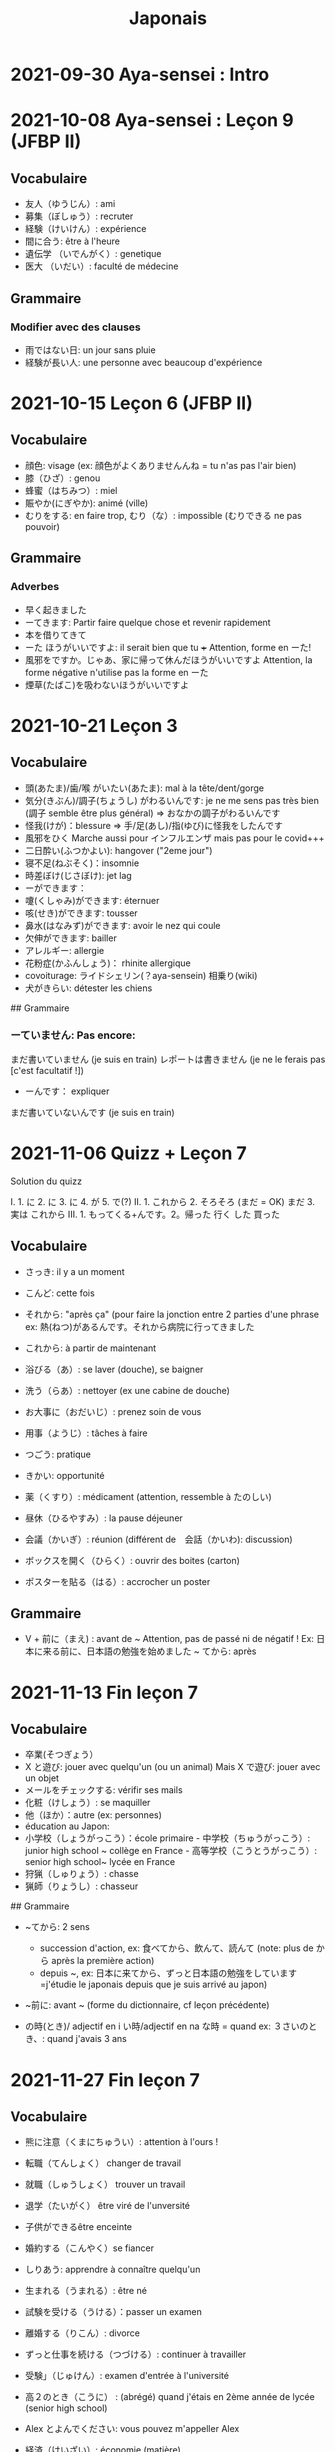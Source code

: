 :PROPERTIES:
:ID:       e48bcdd7-0d2c-4200-b103-07c6631f3349
:END:
#+title: Japonais
#+filetags: jap

* 2021-09-30 Aya-sensei : Intro

* 2021-10-08 Aya-sensei : Leçon 9 (JFBP II)

** Vocabulaire

- 友人（ゆうじん）: ami
- 募集（ぼしゅう）: recruter
- 経験（けいけん）: expérience
- 間に合う: être à l'heure
- 遺伝学 （いでんがく）: genetique
- 医大 （いだい）: faculté de médecine

** Grammaire

*** Modifier avec des clauses

- 雨ではない日: un jour sans pluie
- 経験が長い人: une personne avec beaucoup d'expérience

* 2021-10-15 Leçon 6 (JFBP II)

** Vocabulaire

- 顔色: visage (ex: 顔色がよくありませんんね = tu n'as pas l'air bien)
- 膝（ひざ）: genou
- 蜂蜜（はちみつ）: miel
- 賑やか(にぎやか): animé (ville)
- むりをする: en faire trop, むり（な）: impossible (むりできる ne pas
  pouvoir)

** Grammaire

*** Adverbes

- 早く起きました
- ーてきます: Partir faire quelque chose et revenir rapidement
- 本を借りてきて
- ーた ほうがいいですよ: il serait bien que tu +++ Attention, forme en
  ーた!
- 風邪をですか。じゃあ、家に帰って休んだほうがいいですよ Attention, la
  forme négative n'utilise pas la forme en ーた
- 煙草(たばこ)を吸わないほうがいいですよ

* 2021-10-21 Leçon 3

** Vocabulaire

- 頭(あたま)/歯/喉 がいたい(あたま): mal à la tête/dent/gorge
- 気分(きぶん)/調子(ちょうし) がわるいんです: je ne me sens pas très
  bien (調子 semble être plus général) => おなかの調子がわるいんです
- 怪我(けが)：blessure => 手/足(あし)/指(ゆび)に怪我をしたんです
- 風邪をひく Marche aussi pour インフルエンザ mais pas pour le covid+++
- 二日酔い(ふつかよい): hangover ("2eme jour")
- 寝不足(ねぶそく)：insomnie
- 時差ぼけ(じさぼけ): jet lag
- ーができます：
- 嚔(くしゃみ)ができます: éternuer
- 咳(せき)ができます: tousser
- 鼻水(はなみず)ができます: avoir le nez qui coule
- 欠伸ができます: bailler
- アレルギー: allergie
- 花粉症(かふんしょう)： rhinite allergique
- covoiturage: ライドシェリン(？aya-sensein) 相乗り(wiki)
- 犬がきらい: détester les chiens

​## Grammaire

*** ーていません: Pas encore:

まだ書いていません (je suis en train) レポートは書きません (je ne le
ferais pas [c'est facultatif !])

- ーんです： expliquer

まだ書いていないんです (je suis en train)

* 2021-11-06 Quizz + Leçon 7

Solution du quizz

I. 1. に 2. に 3. に 4. が 5. で(?) II. 1. これから 2. そろそろ (まだ =
OK) まだ 3. 実は これから III. 1. もってくる+んです。2。帰った 行く した
買った

** Vocabulaire

- さっき: il y a un moment

- こんど: cette fois

- それから: "après ça" (pour faire la jonction entre 2 parties d'une
  phrase ex: 熱(ねつ)があるんです。それから病院に行ってきました

- これから: à partir de maintenant

- 浴びる（あ）: se laver (douche), se baigner

- 洗う（らあ）: nettoyer (ex une cabine de douche)

- お大事に（おだいじ）: prenez soin de vous\\

- 用事（ようじ）: tâches à faire

- つごう: pratique

- きかい: opportunité

- 薬（くすり）: médicament (attention, ressemble à たのしい)

- 昼休（ひるやすみ）: la pause déjeuner

- 会議（かいぎ）: réunion (différent de　会話（かいわ): discussion)

- ボックスを開く（ひらく）: ouvrir des boites (carton)

- ポスターを貼る（はる）: accrocher un poster

** Grammaire

- V + 前に（まえ) : avant de ~ Attention, pas de passé ni de négatif !
  Ex: 日本に来る前に、日本語の勉強を始めました ~ てから: après

* 2021-11-13 Fin leçon 7

** Vocabulaire

- 卒業(そつぎょう）
- X と遊び: jouer avec quelqu'un (ou un animal) Mais X で遊び: jouer
  avec un objet
- メールをチェックする: vérifir ses mails
- 化粧（けしょう）: se maquiller
- 他（ほか）：autre (ex: personnes)
- éducation au Japon:
- 小学校（しょうがっこう）：école primaire - 中学校（ちゅうがっこう）:
  junior high school ~ collège en France - 高等学校（こうとうがっこう）:
  senior high school~ lycée en France
- 狩猟（しゅりょう）: chasse
- 猟師（りょうし）: chasseur

​## Grammaire

- ~てから: 2 sens

  - succession d'action, ex: 食べてから、飲んて、読んて (note: plus de
    から après la première action)
  - depuis ~, ex:
    日本に来てから、ずっと日本語の勉強をしています=j'étudie le japonais
    depuis que je suis arrivé au japon)

- ~前に: avant ~ (forme du dictionnaire, cf leçon précédente)

- の時(とき)/ adjectif en i い時/adjectif en na な時 = quand ex:
  ３さいのとき、: quand j'avais 3 ans

* 2021-11-27 Fin leçon 7

** Vocabulaire

- 熊に注意（くまにちゅうい）: attention à l'ours !

- 転職（てんしょく） changer de travail

- 就職（しゅうしょく） trouver un travail

- 退学（たいがく） être viré de l'unversité

- 子供ができるêtre enceinte

- 婚約する（こんやく）se fiancer

- しりあう: apprendre à connaître quelqu'un

- 生まれる（うまれる）: être né

- 試験を受ける（うける）：passer un examen

- 離婚する（りこん）: divorce

- ずっと仕事を続ける（つづける）: continuer à travailler

- 受験」（じゅけん）: examen d'entrée à l'université

- 高２のとき（こうに） : (abrégé) quand j'étais en 2ème année de lycée
  (senior high school)

- Alex とよんでください: vous pouvez m'appeller Alex

- 経済（けいざい）: économie (matière)\\

- 二年後（ご）: 2 ans après

- X 前と後に半年ずつ : 6 mois (1/2 année) avant et 6 mois après X (ずつ
  = chacun)

- 営業部（えいぎょうぶ）: le département des ventes d'une entreprise

** Grammaire

- bien que : ときも、～ ex: bien que j'aie attrapé froid, je dois
  travailler 風邪を引くときも、働かなければなりません (NB: il y a aussi
  のに et ても)

* 2021-12-11 Leçon 8

** Vocabulaire

- 塾（じゅく）: cours du soir au Japon
- 辺り（あたり）: (dans) le voisinage
- ずいぶん: très
- ２中（ちゅう）: 2e année de junior high school (= collège)
- ２日前（ふつかまえ）: il y a 2 jours (attention à la lecture !)
- 登り降り（のぼりおり）: montée et descente = "altitude" d'une course
- 一位（いちい） la première personne d'une course, etc
- 大勢（おおぜい）の人が+++ : comme il y avait beaucoup de monde
- 人前（いちにんまえ）） : portion pour 1 personne
- ３人前（さんにんまえ）: portion pour 3 personne
- 届ける（とどける）: délivrer
- 休暇中（きょうかちゅう）: en vacances
- 小さなマラソン：course

** Grammaire

- ～になります Ajectif en -i : remplacer i par く+ なります
  忙しい　忙し　くなります（いそがしい） Ajectif en -na et nom : ajout
  de に 有名になります 教師になりたい（きょうし）
- Rappel : forme en -て de なります : ないて On peut combiner donc :
  春（はる）にないて、あたたかくなりました
- ここに来るとき: sur le chemin, en venant ici

* 2021-12-18 Leçon 9

** Vocabulaire

- 預かる（あずかる）：garder, s'occuper de
- 設計図（せっけいず）：plan (de construction)
- 吹き出す（ふきだす）：exploser, éparpiller
- スキー場（じょう）: une station de ski
- 売店（ばいてん）: petite boutique (ex: en gare+++)
- 拾う（ひろう）: ramasser
- 席（せき）: siège
- 書く（かく）: écrire (un sms)
- 過ごす（すごす）: passer (du temps) ex: クリスマス誰と過ごすの: avec
  qui vas-tu passer Noel ?

** Grammaire

- A とき、B: "quand" A, B (A = forme du dictionnaire) Si A est au passé,
  A est "fini". Sinon. A est en cours Cela explique les différentes
  nuances :

  - A et B sont présent ou passé = A puis B: ex:
    新聞を読むとき、眼鏡をかけます しんぶん　　　めがね
    享年ドイツに行ったとき、ビールをたくさん飲み成した
  - A au présent et B au passé : avant A, j'ai fait B ex:
    日本に来るとき、空港で買いました　（くうこう） avant de venir au
    japon, je l'ai acheté
  - A au passé et B au présent : futur ? ex:
    日本に来たとき、空港で買います　（くうこう） Subtilité :
    新幹線に乗るとき、ビールを買いました = avant de monter, il a achéte
    de la bière (= sur le chemin) 新幹線に乗るとき、ビールを買います =
    action habituelle (il achète de la bière avant d'y monter)

しんかんせん

- citation ~林さんは「教徒に行きます」といっていました= directe
  ~林さんは教徒に行くといっていました = indirecte

* 2022-01-08 Lecon 9

** Vocabulaire

- 陰性（いんせい）: négatif (test, ex: covid)
- 陽性 （ようせい）: positif (test, ex: covid)
- 駅（えき）: gare peut aussi être utilisée pour le métro, si le
  contexte est clair
- 転ぶ(転ぶ)：tomber de sa hauteur
- 落ちる（おちる) :tomber (mais de haut) Nature
- 木（き）: arbre
- 森（もり）: forêt
- 林（はやし）: forêt
- 緑（みどり）: verdure
- 池（いけ）: mare
- 空気（くうき）: ciel
- 畑（はたけ) : champ
- 田んぼ（たんぼ）: rizière Urban life
- マンション: immeuble
- 道路（どうろ）　道（みち）: route
- 橋（はし）: pont
- 工場（こうじょう）: usine
- 駐車場（ちゅうしゃじょう）: parking
- 商店街（しょうてんがい）: rue commerciale
- ガソリンスタンド: pompe à essence CHange:
- できる: être construit
- なくなる: démolir
- かわる: changer
- （きれいになる: rénover -　汚くなる（きた）: se dégrader
- 広くなる（ひろ）devenir plus large - 狭くなる（せま）: devenir plus
  étroit

** Grammaire

- ～ と思います:je pense que X Verbe と思います na-ajectif + だ/ではない
  と思います i-ajectif と思います A は～と思っています: A pense que X
  (attention !)
- いい -> よくない(négatif) NB: よかった(passé),　よくなかった (passé
  négatif)

* 2022-01-16 Lecon 9

** Vocabulaire (cf Anki)

** Grammaire

Transforner une phrase en nom avec の
明日の会議にでるのは、かどうさんです

Attention, il faut mieux mettre が ミルズさんが出張に行くのは　来週です

* 2022-01-29 Leçon 9

** Vocabulaire

Cf Anki

** Grammaire

Nominalisation (suite) Rappel : マリアさんは出張に行くのは来週です On
peut également utiliser のが (qui s'apparente à　ことがあります)
子供ど遊ぶのがすきです お菓子を作るのがじょうずです ou のを selon le
bsoin お金を払うのをわすれました メール返事だすのをわれれました

* 2022-02-13 Leçon 10

- ので = "donc". Comme から mais plus poli - -いので - nom/adjectif en
- na+なので On utilie la plain form ! - ありません->ない
- お金がないので、何も買いません - です->な - でした->だった
- 雨だったので、どこにもでかけませんでした

* 2022-02-27 Lecon 10

Discussion surtout + ので

* 2022-03-20 Leçon 10

** Grammaire

Potentialité: on peut utiliser できます ou la forme potentielle

*** forme potentielle

- Verbes réguliers I : う->　える
  - 合う　ー＞会える
  - 話す　ー＞話せる
- Verbes réguliers II : る->　られる
  - 食べる　ー＞食べられる
  - 見るー＞見られる
- irréguliers 来るー＞来られる（こ） する　ー＞できる

* 2022-03-20 Leçon 10

Discussion surtout

* 2022-03-27 Leçon 10

Vocab surtout

* 2022-04-10 Leçon 11

Discussion surtout

** Grammaire

X よう: "volitionel" = "faisons X"

- る de la forme du dictionnaire -> よう ex: 見るー＞見よう
- pour les regular I : う-> おう 飲むー＞飲もう

X ようと思います: je pense faire X ex:

* 2022-04-24 Leçon 11

** Grammaire

ことになりました : il a été décidé pour moi (c'est un évènement unique).
Ex: il a été décidé que je déménage ことになっている : il est convenu =
c'est une habitude ! Ex: il est convenu de ne pas fumer ici

* 2022-06-12

** Grammaire : questions indirecte

Je ne sais pas si

- quesion oui/non : verbe/ajectif + どうか
  - 予約できるか どうか わかりません = je ne sais pas si je peux faire
    une réservation

  （よやく）
  - 便利かどうかわかりません
- question "quoi, qui+++": pas besoin de どうか
  - 何の医者なるか わかりません = = je ne sais pas quel sorte de médecin
    je veux être
  - どこに 行くか おしえてください : dis moi ou aller

Il y a une subtile différence entre どうか et か : premier = "whether",
second = si

* 2023-02-26 - Aya-sensei : discussion

Grammaire -ta koto ga arimasu : déjà fait

- ちゃんと : suffisamment
- 飼う(ka): avoir un animal
- いがくせいぶつがく 医学生物学 = biologie médicale
- sample = sample
- かんじゃ 患者 patient
- けんきゅう 研究 recherche
- けっか 結果 résultat
- はんしょくき 繁殖期 saison de reproduction

* 2023-03-12 - Aya-sensei: lecmon 11

** Vocabulaire

- zenkai : la dernière fois
- compter des verre = "pai" ippai = 1 verre, nippai = 2 verres
- saikin = bactéries
- sakkinn = stériliser
- c'était plus loin que ce qu'il mavait dit = ita yori mo+++
- chuushiki = seringue
- doggu = outil
- けっか 結果 : hépatite B TODO: vocab sur skype + skilled

** Grammaire

forme en -ou + to omoimasu

nakerebanarimasen NB: -nasai = injonction (bossy !)

* 2023-03-25

** Vocabulaire

- 雪は山の上に行かないとないですか = il faut aller en haut de la
  montagne pour avoir de la neighe (double négatiionidiomatic)
- 夜勤 j（やきん） = garde (tochaku = plutôt pour les gens de la
  sécurité+++)
- 能力（のうりょく） = capacité à faire qqc
- 認める（みとめる） = reconnaître
- 能力が認められれば色々な仕事をすることができます。
- 教わる = apprendre
- 子供のような態度（たいど） = se comporter comme un enfant
- 〜だと言われました = il a été dit que +++
- 落ち着く = se calme
- びっくりします = être surpris
- あんしんします = être soulagé
- がっかりします = être décu
- こまります = avoir des diffculté, être troublé
- さびしい = se sentir seul
- うれしい = être content
- かなしい = être triste
- はずかしい = être embarasssé
- きもちがいい／わるい
- ざんねん[な]. = regretter (une situation)
- しんぱい[な]

** Grammaire

-te vs -node -te = pour décrire un sentiment, une sensation -node =
demander une permission, être poli

'can we use Feeling+て+++, not only 〜て feeling+++?' Yes, for example:
ロキくんがいなくなってさびしくて、ごはんが食べられません。仕事のことがしんぱいで、ねむれません。
These work with feeling+て (giving a reason) as it's followed by
potential verbs.

* 2023-04-02 Listening comprehension 「日本のおもしろい経験」

** Vocabulaire

- 経験(けいけん) expérience
- 特に(とくに) particulièrement
- 珍しい(めずらしい) rare
- 不味い(まずい) ayant mauvais goût (nourriture)
- 何でも : totu
- ニヤニヤする : sourire, grimacer
- 不安な(ふあんな) : se faire du souci ("non" + "sécurité")
- 体にいい(からだ) : être bon pour la santé
- 一生に一度(いっしょうにいちど) : une foi dans sa vie
- もう~ない : après tout
- 焼き(やき) : grillé (ex: yakiniku)
- 興味(きょうみ) : intérêt
- 野菜(やさい) : légume
- ムール貝(がい) : moules
- 城(しろ) : château
- 蜘蛛(くも ) : araignée

* 2023-04-11 Tue> Listening comprehension 「満員電車」

Travail sur comprehension

- 満員電車（まんいんでんしゃ）: un train bondé (NB: bondé peut
  s'utiliser pour d'autres type de transport)
- 第一ン章（だいいちいんしょう）: première impression
- 込む（こむ） : être bondé
- 空港（くうこう）: avion
- 医学生物学 (いがくせいぶつがく) : biologie médicale
- 民間研究所(でよかったです) laboratoir privé
- 救急医療室(きゅうきゅういりょうしつ) : urgence
- 単語(たんご ) : vocabulaire
- 昼(ひる ) : midi
- ある日(ひ) : un jour
- 〜に限らず（かぎらず）: ne pas se limiter à (forme en -zu)
- 国民( こくみん) : citoyen
- 引退 (いんたい): retraite
- 選(えらぶ) : choisir
- いきなり
- 〜みたいです

Note: 「いつも同じ電車に乗ります」= Always, I ride on the same train.
「いつもと同じ電車に乗ります」= I ride on a train that I always use/ride
le premier = plus l'accent sur "toujours"

* 2023-04-22

** Vocabulaire

- 泊まる(と) : rester (à un hôtel)
- 翻訳（ほんやく）: traduction
- 時給（じきゅう）: salaire horaire
- いいアイデアです: une bonne idée
- 編み物(あみもの) : couture
- 衛生検査所（えいせいけんさじょ）: laboratoire de biologie
- ベルトコンベアう: tapis roulant
- 看護師(かんごし): infirmière
- コンサルタント: consultant
- 医者は貧血の検査をするためサンプルを分析した : le doctor a fait une
  analyse de sang sur un échantillon pour anémie
  いしゃ　ひんけつ　けんさ　ぶんせき

** Grammaire

Voir /Grammaire : questions indirecte/ Prochaine leçon : travailler
questions indirecte

* 2023-05-06

** Vocabulaire

- 助けられるかどうかわかりませんでした : je ne sais pas si je peux aider
  (attention à la possibilét)
- 審査員（しんさいん）: jury (ex: de thèse)
- 方向( ほうこう): direction
- 質問というより、会話のようでした: c'était plus une conversation que
  des questions
- 国民の休日( こくみんきゅうじつ): jour férié national
- 修理（しゅうり）: réparer
- おの : hache
- 刃（は）: lame

* 2023-05-29

** Vocabulaire

Microbiologie

- 半日(はんにち） : une demie journée
- 一日（いちにち） : un jour
- 一日中（じゅう）toute la journée
- 二週間に一度の日曜日: le samedi d'il y a 2 semaines
  (にじゅうかん)　（いちど）　（にちようび）
- 選ぶ（えらぶ）choisir
- 人権（じんけん）droit de l'homme
- 細菌（さいきん）bactérie
- 結果（けっか）résultat, conséquence
- カビ moisissure
- 生ぬるい（な）tiède
- 細菌(さいきん) を 培養します(ばいようします) : les bactéries poussent
- 決める（き）décider
  大阪（おおさか）に残って（のこって）好きな仕事を続けましょう（つづ）:
  reste à Osaka et continue à faire le travail que tu aimes
- 悩み（なやみ） souci
  - アドバイス: conseil (donner) != 相談（そうだん）= conseil (demander)
  - 年上（としうえ）: être plus agé
  - 付き合う（つきあう）: sortir avec
  - 愛す（あいす） aimer
  - どうしたらいい: que faire
  - 急に（きゅうに）: soudainement
  - 場合（ばあい）: cas, situtation

* 2023-06-04

** Grammaire

V-といいです: Il faudrait que tu V ex:
「頭が痛いです」「水を飲むといいですよ」

v-たらどうですか: il serait bien que tu V ex:
「水の飲んだらどうですか。」

ne rien X nanino tabemasu nanio hanusu koto ga arimasu

nogaku narimasu = ?? nariso ???

** Vocabulaire

- 自動( じどう ): automatic
- 何日間: how many days

togaru = avoir très envie de

* 2023-06-25

** Vocabulaire

- 法的 ( ほうてき ) : légal
- 法的にギリギリ ( ほうてき ) : être dans une zone grise lélagement
- 法的にどうかはわかりません : je ne sais pas si c'est légal
- 医学書(いがくしょ): livre de médecine
- 温暖化(おんだんか ): réchauffement climatique
- 晴れています(は): il fait beau (noter la forme en -te imasu)

-木工(もっこう) : menuiserie

- 解決(かいけつ) : résolution
- 諦める (あきら ) : abandonner

** Grammaire

Rappel

- 〜たことがありません : ne jamais avoir fait
- 〜たことがありませんでした : ne jamais avoir fait (mais maintenant
  c'est fait !)

~にくい: difficile de

- 行きにくい : difficile à atteindre

* 2023-07-09

** Vocabulaire

- 傷つく(きず ): être blessé
- 水流（すいりゅう）: courant de la rivière
- 体力 (たいりょく ): endurance mais aussi force physique (selon
  contexte)
- 初心者（しょしんしゃ）: débutant
- 処方箋（しょほうせん）: prescription médicale
- 出張 (しゅっちょう ) : voyage d'affaire
- 危険 (きけん) : danger
- 渓谷 (いこく ) : gorge (canyon)
- 沢登り (さわのぼ ) : remonter un canyon
- 懸垂下降( けんすいかこう ) : rappel (escalade)
- 水泳 (すいえい ) : nage
- 飛び込み (と-こ-) : saut

* 2023-07-23

** Vocabulaire

- 埋め立て地 (う た ち): décharge (déchet)

- その当時（とうじ）: à ce moment (passé)

- 成功（せいこう）: réussite

- 大成功

- スタジオ: studio de cinéma

- 〜作品 ( さくひん ): compteur pour les films

- 普通は（ふつう　は）: d'habitude (?)

- 一度（いちど）: une fois

- 〜が待ち遠しいです: avoir hâte de +++

- トビ: milan noir

- 主題　しゅだい : sujet, thème (film, composition..)

- 試験に合格する（しねん ごうかく） : réussir un examen

- 試験に 落る（おち） : échouer à un examen

- 試合に勝つ（しあい かつ） : gagner un match

- 試合に 負ける（ま）： predre un match

- 鞄をを忘れる（わ）: perdre son sac

- 財布を落す（さいふ おと）: perdre un portefeuille

- 寝坊する （ねぼう）: trop dormir

- 会議 送れる（かいぎ おく）: être en retard pour une réunion

** Grammaire

décrire un état: verbes + te, emotion

- 嬉しかった（うれ）: être content

- 驚きました（おどろ）: être surpris

- 悔しかったです（くやし）: être déçu/fustré

- がっかりしました: être indifférent

- 困りました（こま）: être embêté

- 大変 たいへん: c'est horrible

- 恥ずかしかった（は）Ê: être embarassé

  Ex: 試験に合格して、嬉しかったです

* 2023-08-06

- 早めに（はや） : en avance, rapidement
- 地方（ちほう）: région (adminstratif)
- 朝型 （あさがた）: être une personne matinale
- 夜型 （よるがた）: être un personne du soir
- 瞑想（めいそう）: méditation
- メディテーション: méditation
- 機能しません（きのう）：ne pas être fonctionnel i.e ne pas être
  réveillé
- 運動する（うんどう）: faire du sport
- 朝起ききたごの２時間　（あさおき　ご）: 2 here après s'être levé tôt
- 絶食（ぜっしょく）: jeûne (mais ne marche pas pour le jeûne
  intermittent)
- 担当（たんとう）: être responsable de
- 苦になりません（く）: faire disparaître les soucis
- 何もする気になれない（なに　き）: n'avoir rien envie de faire
- 最初（さいしょ）: début
- 向上が見られない（こうじょう）: être sur un plateau ("ne plus voir de
  progrès")
- 集中（しゅうちゅう）できます: puvoir se concentrer
- やる気（き）: la motivation, volonté
- 遅刻(ちこく) : retard (être en retard+++)
- 必須(ひっす) : obligatoire, indispensable (ex: un cours)
- 必須科目(ひっすかもく) : une matière obligatoire (école)

* 2023-09-17

** Vocabulaire

- 観光(かんこう): tourisme
- 検査技師 (けんさぎし): technicien de laboratoire
- すべる : glisser

** Grammaire

- verb + づらい: difficile de faire V
  - ex: 辛い つらい
  - ex: 一緒に仕事しづらいです
- ~ぶりに : depuis ~ (idée que beaucoup de temps s'est écoulé)

四年ぶりにパラグライダーをまた始めました。

* 2023-10-01

** Vocabulaire

- 空（から）: vide
- ほとんど : la plupart
- 蒸します（むします） : cuire à la vapeur
- 蒸し器（むしき）: un cuit-vapeur
- ボツリヌス中毒（ちゅうどく）: empoisoinnement par botulisme
- 何日後（なにちこ）: il y a combien de jours ?
- 少々　お待ちください（しょうしょう おまち）: attendez un peu
- 用意します （ようい）:
- 連絡（れんらく） : contact
- 連絡先（れんらくさき）: contactio informatdion
- ガスボンベ: bouteille de gaz
- 一日（いちにち）
- 目玉焼き（めだまやき）
- ミディアムレア : saignant (cuisson)
- レア : bleu (cuisson)
- 焼く（やく） : griller
- 目玉焼き(めだまや ): oeufs au plat
- 18 000 = まん はち せん ４月 一日と２日、3名
  なんんですが。。。（しがつ ついたち ふつか）: une réservation du 1er
  au 2 avril (2 nuit). Attention à la lecture

** Grammaire

- ~かもしれません: peut-être
- ーたら vs ーとき：
  - ーたら ： si ~, alors +++
  - ーとき： quand ~, alors..

  La différence vient du faire que tara est une période de temps assez
  flou (i.e pas tout de suite)

* 2023-11-19

** Vocabulaire

- 住んでいる (す) = habiter
- 人口は 5 万人 ( じんこう ) (ごまんにん) : une population de 50 000
- へきち( 僻地 )= arrière-pays
- びょういん hopital
- 突き崩す (つきくずしました) = razer
- A と B の間にを建てました (あいだ) (た) : construire entre A et B
- 貸す(かす) = prêter
- 家賃が安い (やちん　やすい): le loyer n'est pas cher
- シェアアパー = coloc
- 借りる(か ) = louer

今の病院のあまりよくない所（点）は緊急医療室の忙しさです。

- 寮(りょう) : internat ("dormitory")
- 洪水(こうすい) inondation
- 泥(どろ) : boue
- どろどろ boueux
- 体操　たいそう gymnastique
- 体全体 (からだ　ぜんたい) : tout le corps
- 健康　けんこう santé
- 普通　ふつう normal, ordinaire
- 内科　ないか : médecine interne
- 外科　げか chirurgie. Ne pas confondre 料 (matériale, ex: cuisine
  りょうり　料理 avec　科 (département)
- いい人 une bonne personne
- 悪夢　あくむ un cauchemar
- いい所 (ところ) : un point positif. Exemple

今の病院の方がいい所がたくさんあります。 il y a beaucoup de points
positifs par rapport à mon hôpital actuel

** Grammaire

Nominaliser un adjectif

- en -i -> remplacer par -sa. いそがしい -> いそがしさ
- en -na -> remplacer par -sa へんな -> へんさ

今の病院のあまりよくない所（点）は緊急医療室の忙しさです。

après X: -てから. Exemple : après être allé : きってから

* 2023-12-17

** Vocabulaire

- おゆがわく：mettre de l'eau à bouillir (passif)
- おゆをわかす : faire bouillir de l'eau (actif)
- 肉をやく: mettre de la viande à cuire
- 肉がにえる : faire cuire de la viande
- やすいを入れる : mettre des légumes
- ダンボール箱: carton (de déménagement)
- 食用（しょしょう）: comestible
- 役に立たない: être inutile
- 説明する（せつめい）: expliquer
- 美術館(びじゅつかん): musée d'art
- 自由時間: moment pour soi
- 過ごします:  passer du temps
- 食堂（しょくどう: catine
- 集まる: rassembler
- 怖がり（こわい）: timide, peureux (forme en -gari)

-ポット: thermos (attention, faux ami)

- 着く(つ ): arriver
- ２時すぎ: un peu après 2h
- 旅館: ryokan

一れつに　おならびくあさい: faites une line (= queue) svp

** Grammaire

- らしい
- Révision -たら
- compter les animaux : pikki
  - petit animaux (chien, chat): 匹 (ひき
  - lapins, oiseaux : 羽 (wa)

* 2024-01-21

** Vocabulaire

- sorekara = pour succession d'action
- sorenara = dans ce cas (propose une solution alternative)
- 毎月 (まいつき) = tous les mois
- 電話代 (でんわだい ) = facture de téléphone
- 電話料金 ( でんわりょうきん ) = frais de téléphone
- 月額 ( げつがく ) : somme mensuelle
- データ通信量(つうしんりょう): débit internet
- プランを変えました : forfait téléphonique
- お年寄り(としよ) : personne âgée
- 観光 ( かんこう ): touriste ("celui qui voit la lumière")
- 説明 : explication

** Grammaire

- Il n'est pas obligatoire de : ~ なくてもいいです
  - Ex. もうワクチンは受けなくてもいいです

* 2024-01-28

** Vocabulaire

- 避けます（さけます) : éviter
- 健康　(けんこう) : santé
- 味　(あじ) : goût (nourriture)
- あまり好きではない : ne pas trop aimer quelque chose
- 神の雫　(かみのしずく) : les gouttes de Dieu (manga)
- 旅館 (りょかん)
- 旅行　(りょこう) : voyage
- 図書館　(としょかん ): bibliothèque
- 一日中 (いちにちじゅう) : toute la journée
- 早い話が　(はやい) (はないしが) : pour faire court+++ (expression)
- 曲げます　(ま) : se déformer sous (ex: subir la pression (en société
  par exemple))
- この席　空いていました　席　(おいて)
- そうだん　になります: je vais te conseiller (on va regarder ça
  ensemble)
- たすかります : je vais t'aider (formule de politesse)
- 用意ができたら 、出かける　予定です (ようい) (ようてい): je prévois de
  sortir quand je serai prêt

* 2024-03-09

** Vocabulaire

- くわしい :
- 老人ホーム : maison de reraite
- 日程を決める : réserver une date
- 下書き : brouillon
- 自信がある : have confiance
- 地震 : tremblement de terre
- 夜の１２時ごろ : vers minuit
- 脳の体力 : "endurance mentale"
- 選択の余地がない : je n'ai pas le choix
- 選択ができません : je n'ai pas le choix
- 〜しないわけにはいかない :  je n'ai pas le choix (être obligé de )
- 明日遅れることが一番 : il vaut mieux être en retard demain
- 明日送れることが一番 : il vaut mieux l'envoyer demain
- まったく知らないわけではない : ce n'est pas comme s'il ne savait pas
  (= il sait faire)

** Grammaire

- あまり〜ていない: peu de ...

* 2024-03-31
** Vocabulaire

- 海外旅行 (かいがいりょこう): voyage à l'étranger
- リメイク : remake
- 同じレストランに二度行くようなこと : c'est comme aller deux fois de
  suite dans le même restaurant （ふたたび）

** Grammaire

ーてきます pour exprimer un changement. Ex:
人工（じんこう）がふえてきました = la population a augmentée

* 2024-04-28
** Vocabulaire

- さしぶり est composé du préfixe　ぶり, qui peut être utilisé avec
  d'autres durée. Ex　一年ぶり = cela fait un an que l'on ne s'est vu
- 宣誓する (せんせいする): prêter serment
- 婚約（こんやく）: fiançiailles
- プレゼンテーション : présentation
- 留守（るす）する: être absent de la maison
- ちょうど良い : être exactement (de la bonne taille, longueur...)

** Grammaire

- -たら = si. On utilise la forme en -た en rajoutant ら. Ex:
  さむかったら、。。。

* 2024-05-19
** Vocabulaire
- 国民の休日 ( こくみんきゅうじつ ) . jour férié
- 祝日（しゅくじつ）: jour férié (informel)
- 平日 ( へいじつ) : jour de semaine
- 合流する(ごうりゅうす): rejoindre quelqu’un
- 離陸（りり苦） : décollage
- 着陸（ちゃくりく） : atterissage
- 燃える(も ): brûler
- 風景(ふうけい): paysage
- 世界遺産(せかいいさん ): patrimoine mondial
** À faire
lire dialogues leçon 13 (business)
* 2024-06-30
** Vocabulaire
- ソフト logiciel
- ダウノロードする télécharger
- 動かなく　なる　arrêter de travailler
- どうすれば いいですか que dois-je faire ?
- 少し待ってみたら　どうですか attendons un peu
- 急げば　間に合います si tu te dépêches, tu y sera à temps
-
- 蚊　か　moustique
- 痒い (かゆい) qui démange (ex: piqûre de moustique)
- 石畳 : pavé
- 治安（ちあん）: ordre public, sécurité
- 避ける（さける）éviter
- 朝食（ちょうしょく） petit-déjeuner
- 洋食　（よう） cuisine occidentale
- 和食　（わ） cuisie japonaise
-
** Grammaire
A ーたら, B au passé : exprime la suprise de l'évènement B
Ex: 家に帰ったら、母から荷物がとどいていました　（にもつ）
est arrivé
* 2024-07-21
** Vocabulaire
- カップだと水がに入りません: une tasse ne retiendra pas assez d'eau
NB: 充分 et 十分 se lisent de la même manière
- 閉まる(しまる) : fermer
- エサをあげる: donner de la nourriture pour animaux
  En kanji 餌 (nourriture pour animaux)
- 無視する (むし) : ignorer
-  似る(に) : ressembler
